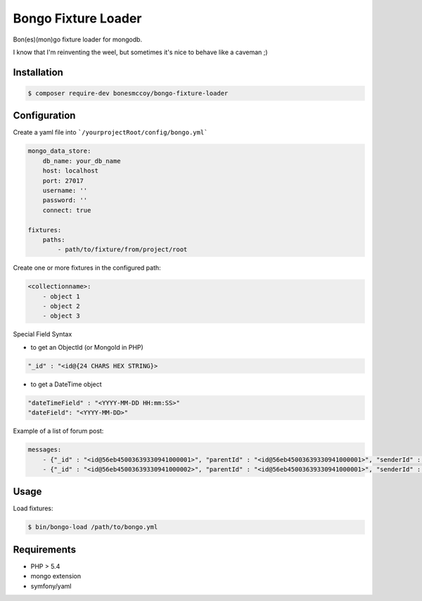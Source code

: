 Bongo Fixture Loader
====================

.. image:: https://travis-ci.org/bonesmccoy/bongo-fixture-loader.svg?branch=master
    :target: https://travis-ci.org/bonesmccoy/bongo-fixture-loader

Bon(es)(mon)go fixture loader for mongodb.

I know that I'm reinventing the weel, but sometimes it's nice to behave like a caveman ;)

Installation
------------

.. code-block:: bash

    $ composer require-dev bonesmccoy/bongo-fixture-loader

Configuration
-------------

Create a yaml file into ```/yourprojectRoot/config/bongo.yml```

.. code-block:: yaml

    
    mongo_data_store:
        db_name: your_db_name
        host: localhost
        port: 27017
        username: ''
        password: ''
        connect: true
    
    fixtures:
        paths:
            - path/to/fixture/from/project/root



Create one or more fixtures in the configured path:

.. code-block:: yaml

    <collectionname>:
        - object 1
        - object 2
        - object 3

Special Field Syntax

- to get an ObjectId (or MongoId in PHP)

.. code-block:: yaml

    "_id" : "<id@{24 CHARS HEX STRING}>

- to get a DateTime object

.. code-block:: yaml

    "dateTimeField" : "<YYYY-MM-DD HH:mm:SS>"
    "dateField": "<YYYY-MM-DD>"

Example of a list of forum post:

.. code-block:: yaml

    messages:
        - {"_id" : "<id@56eb45003639330941000001>", "parentId" : "<id@56eb45003639330941000001>", "senderId" : 1, 'title' : 'title  1', 'body' : 'body content 1', 'date' : '<2016-03-04 12:00:00>' }
        - {"_id" : "<id@56eb45003639330941000002>", "parentId" : "<id@56eb45003639330941000001>", "senderId" : 2, 'title' : 'title', 'body' : 'body content 2', 'date' : '<2016-03-04 12:00:00>' }


Usage
-----
Load fixtures:

.. code-block:: bash
    
    $ bin/bongo-load /path/to/bongo.yml


Requirements
------------

- PHP > 5.4
- mongo extension
- symfony/yaml
